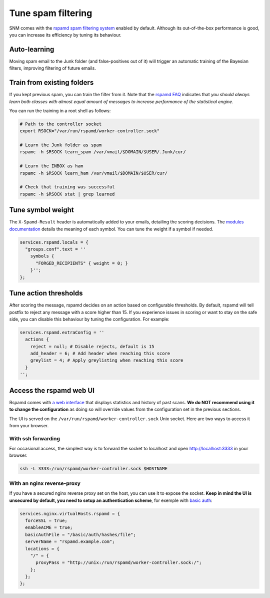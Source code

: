 Tune spam filtering
===================

SNM comes with the `rspamd spam filtering system <https://rspamd.com/>`_
enabled by default. Although its out-of-the-box performance is good, you
can increase its efficiency by tuning its behaviour.

Auto-learning
~~~~~~~~~~~~~

Moving spam email to the Junk folder (and false-positives out of it) will
trigger an automatic training of the Bayesian filters, improving filtering
of future emails.

Train from existing folders
~~~~~~~~~~~~~~~~~~~~~~~~~~~

If you kept previous spam, you can train the filter from it. Note that the
`rspamd FAQ <https://rspamd.com/doc/faq.html#how-can-i-learn-messages>`_
indicates that *you should always learn both classes with almost equal
amount of messages to increase performance of the statistical engine.*

You can run the training in a root shell as follows:

.. code:: bash

  # Path to the controller socket
  export RSOCK="/var/run/rspamd/worker-controller.sock"

  # Learn the Junk folder as spam
  rspamc -h $RSOCK learn_spam /var/vmail/$DOMAIN/$USER/.Junk/cur/

  # Learn the INBOX as ham
  rspamc -h $RSOCK learn_ham /var/vmail/$DOMAIN/$USER/cur/

  # Check that training was successful
  rspamc -h $RSOCK stat | grep learned

Tune symbol weight
~~~~~~~~~~~~~~~~~~

The ``X-Spamd-Result`` header is automatically added to your emails, detailing
the scoring decisions. The `modules documentation <https://rspamd.com/doc/modules/>`_
details the meaning of each symbol. You can tune the weight if a symbol if needed.

.. code:: nix

  services.rspamd.locals = {
    "groups.conf".text = ''
      symbols {
        "FORGED_RECIPIENTS" { weight = 0; }
      }'';
  };

Tune action thresholds
~~~~~~~~~~~~~~~~~~~~~~

After scoring the message, rspamd decides on an action based on configurable thresholds.
By default, rspamd will tell postfix to reject any message with a score higher than 15.
If you experience issues in scoring or want to stay on the safe side, you can disable
this behaviour by tuning the configuration. For example:

.. code:: nix

  services.rspamd.extraConfig = ''
    actions {
      reject = null; # Disable rejects, default is 15
      add_header = 6; # Add header when reaching this score
      greylist = 4; # Apply greylisting when reaching this score
    }
  '';


Access the rspamd web UI
~~~~~~~~~~~~~~~~~~~~~~~~

Rspamd comes with `a web interface <https://rspamd.com/webui/>`_ that displays statistics
and history of past scans. **We do NOT recommend using it to change the configuration**
as doing so will override values from the configuration set in the previous sections.

The UI is served on the ``/var/run/rspamd/worker-controller.sock`` Unix socket. Here are
two ways to access it from your browser.

With ssh forwarding
^^^^^^^^^^^^^^^^^^^

For occasional access, the simplest way is to forward the socket to localhost and open
http://localhost:3333 in your browser.

.. code:: shell

  ssh -L 3333:/run/rspamd/worker-controller.sock $HOSTNAME

With an nginx reverse-proxy
^^^^^^^^^^^^^^^^^^^^^^^^^^^

If you have a secured nginx reverse proxy set on the host, you can use it to expose the socket.
**Keep in mind the UI is unsecured by default, you need to setup an authentication scheme**, for
exemple with `basic auth <https://docs.nginx.com/nginx/admin-guide/security-controls/configuring-http-basic-authentication/>`_:

.. code:: nix

  services.nginx.virtualHosts.rspamd = {
    forceSSL = true;
    enableACME = true;
    basicAuthFile = "/basic/auth/hashes/file";
    serverName = "rspamd.example.com";
    locations = {
      "/" = {
        proxyPass = "http://unix:/run/rspamd/worker-controller.sock:/";
      };
    };
  };
